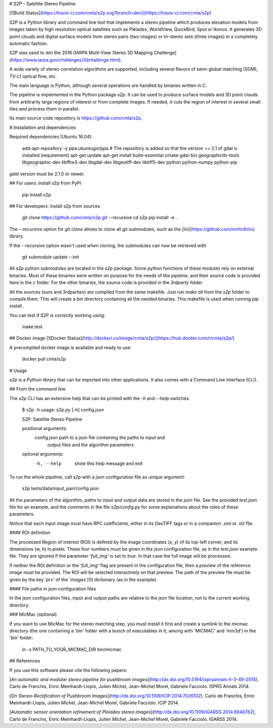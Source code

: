 # S2P - Satellite Stereo Pipeline

[![Build Status](https://travis-ci.com/cmla/s2p.svg?branch=dev)](https://travis-ci.com/cmla/s2p)

S2P is a Python library and command line tool that implements a stereo
pipeline which produces elevation models from images taken by high resolution
optical satellites such as Pléiades, WorldView, QuickBird, Spot or Ikonos. It
generates 3D point clouds and digital surface models from stereo pairs (two
images) or tri-stereo sets (three images) in a completely automatic fashion.

S2P was used to win the 2016 [IARPA Multi-View Stereo 3D Mapping Challenge](https://www.iarpa.gov/challenges/3dchallenge.html).

A wide variety of stereo correlation algorithms are supported, including several
flavors of semi-global matching (SGM), TV-L1 optical flow, etc.

The main language is Python, although several operations are handled by
binaries written in C.

The pipeline is implemented in the Python package `s2p`. It can be used
to produce surface models and 3D point clouds from arbitrarily large regions
of interest or from complete images. If needed, it cuts the region of interest
in several small tiles and process them in parallel.

Its main source code repository is https://github.com/cmla/s2p.


# Installation and dependencies

Required dependencies (Ubuntu 16.04):

    add-apt-repository -y ppa:ubuntugis/ppa  # The repository is added so that the version >= 2.1 of gdal is installed (requirement)
    apt-get update
    apt-get install build-essential cmake gdal-bin geographiclib-tools libgeographic-dev libfftw3-dev libgdal-dev libgeotiff-dev libtiff5-dev python python-numpy python-pip

`gdal` version must be 2.1.0 or newer.

## For users: install s2p from PyPI

    pip install s2p

## For developers: install s2p from sources

    git clone https://github.com/cmla/s2p.git --recursive
    cd s2p
    pip install -e .

The `--recursive` option for `git clone` allows to clone all git submodules, such
as the [iio](https://github.com/mnhrdt/iio) library.

If the `--recursive` option wasn't used when cloning, the submodules can now be
retrieved with

    git submodule update --init

All `s2p` python submodules are located in the `s2p` package. Some python
functions of these modules rely on external binaries. Most of these binaries
were written on purpose for the needs of the pipeline, and their source code is
provided here in the `c` folder. For the other binaries, the source code is
provided in the `3rdparty` folder.

All the sources (ours and 3rdparties) are compiled from the same makefile. Just
run `make all` from the `s2p` folder to compile them. This will create a `bin`
directory containing all the needed binaries. This makefile is used when
running `pip install .`

You can test if S2P is correctly working using:

    make test

## Docker image
[![Docker Status](http://dockeri.co/image/cmla/s2p)](https://hub.docker.com/r/cmla/s2p/)

A precompiled docker image is available and ready to use:

    docker pull cmla/s2p


# Usage

`s2p` is a Python library that can be imported into other applications. It also
comes with a Command Line Interface (CLI).

## From the command line

The `s2p` CLI has an extensive help that can be printed with the `-h` and `--help` switches.

    $ s2p -h
    usage: s2p.py [-h] config.json

    S2P: Satellite Stereo Pipeline

    positional arguments:
      config.json           path to a json file containing the paths to input and
                            output files and the algorithm parameters

    optional arguments:
      -h, --help            show this help message and exit

To run the whole pipeline, call `s2p` with a json configuration file as unique argument:

    s2p tests/data/input_pair/config.json

All the parameters of the algorithm, paths to input and output data are stored
in the json file. See the provided `test.json` file for an example, and the
comments in the file `s2p/config.py` for some explanations about the roles
of these parameters.

Notice that each input image must have RPC coefficients, either in its GeoTIFF
tags or in a companion `.xml` or `.txt` file.

#### ROI definition

The processed Region of interest (ROI) is defined by the image coordinates (x,
y) of its top-left corner, and its dimensions (w, h) in pixels. These four
numbers must be given in the `json` configuration file, as in the `test.json`
example file. They are ignored if the parameter `'full_img'` is set to `true`.
In that case the full image will be processed.

If neither the ROI definition or the `'full_img'` flag are present in the
configuration file, then a preview of the reference image must be provided. The
ROI will be selected interactively on that preview. The path of the preview
file must be given by the key `'prv'` of the `'images'[0]` dictionary (as in
the example).

#### File paths in json configuration files

In the json configuration files, input and output paths are relative to the json
file location, not to the current working directory.


### MicMac (optional)

If you want to use MicMac for the stereo matching step, you must install it
first and create a symlink to the micmac directory (the one containing a 'bin'
folder with a bunch of executables in it, among with 'MICMAC' and 'mm3d') in
the 'bin' folder:

    ln -s PATH_TO_YOUR_MICMAC_DIR bin/micmac


## References

If you use this software please cite the following papers:

[*An automatic and modular stereo pipeline for pushbroom
images*](http://dx.doi.org/10.5194/isprsannals-II-3-49-2014), Carlo de
Franchis, Enric Meinhardt-Llopis, Julien Michel, Jean-Michel Morel, Gabriele
Facciolo. ISPRS Annals 2014.

[*On Stereo-Rectification of Pushbroom
Images*](http://dx.doi.org/10.1109/ICIP.2014.7026102), Carlo de Franchis, Enric
Meinhardt-Llopis, Julien Michel, Jean-Michel Morel, Gabriele Facciolo.  ICIP
2014.

[*Automatic sensor orientation refinement of Pléiades stereo
images*](http://dx.doi.org/10.1109/IGARSS.2014.6946762), Carlo de Franchis,
Enric Meinhardt-Llopis, Julien Michel, Jean-Michel Morel, Gabriele Facciolo.
IGARSS 2014.


